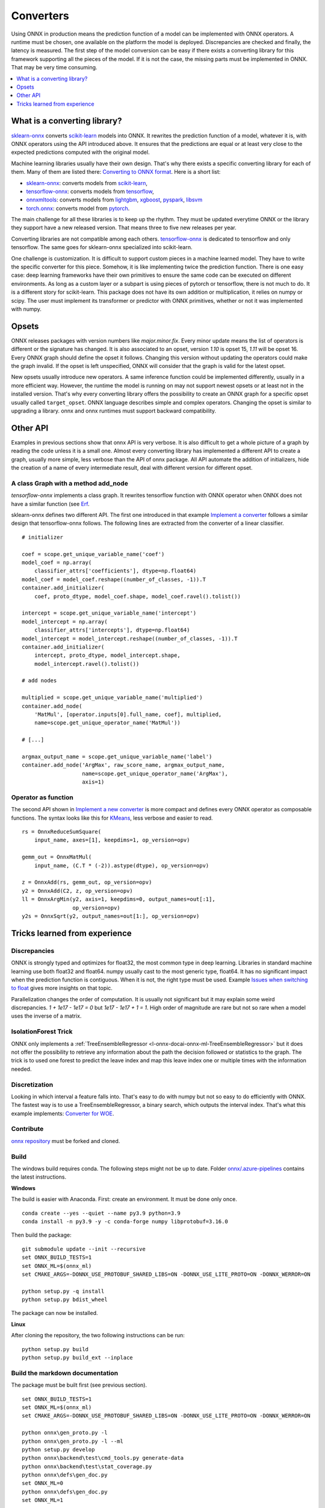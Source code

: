 
==========
Converters
==========

Using ONNX in production means the prediction function
of a model can be implemented with ONNX operators.
A runtime must be chosen, one available on the platform
the model is deployed. Discrepancies are checked
and finally, the latency is measured.
The first step of the model conversion can be easy
if there exists a converting library for this framework
supporting all the pieces of the model. If it is not the
case, the missing parts must be implemented in ONNX.
That may be very time consuming.

.. contents::
    :local:
    :depth: 1

What is a converting library?
=============================

`sklearn-onnx <https://onnx.ai/sklearn-onnx/>`_ converts
`scikit-learn <https://scikit-learn.org/stable/>`_ models
into ONNX. It rewrites the prediction function of a model,
whatever it is, with ONNX operators using the API introduced
above. It ensures that the predictions are equal or at least
very close to the expected predictions computed with the
original model.

Machine learning libraries usually have their own design.
That's why there exists a specific converting library for
each of them. Many of them are listed there:
`Converting to ONNX format
<https://github.com/onnx/tutorials#converting-to-onnx-format>`_.
Here is a short list:

* `sklearn-onnx <https://onnx.ai/sklearn-onnx/>`_:
  converts models from `scikit-learn <https://scikit-learn.org/stable/>`_,
* `tensorflow-onnx <https://github.com/onnx/tensorflow-onnx>`_:
  converts models from `tensorflow <https://www.tensorflow.org/>`_,
* `onnxmltools <https://github.com/onnx/onnxmltools>`_:
  converts models from `lightgbm <https://lightgbm.readthedocs.io/>`_,
  `xgboost <https://xgboost.readthedocs.io/en/stable/>`_,
  `pyspark <https://spark.apache.org/docs/latest/api/python/>`_,
  `libsvm <https://github.com/cjlin1/libsvm>`_
* `torch.onnx <https://pytorch.org/docs/master/onnx.html>`_:
  converts model from `pytorch <https://pytorch.org/>`_.

The main challenge for all these libraries is to keep up the rhythm.
They must be updated everytime ONNX or the library they support
have a new released version. That means three to five new releases
per year.

Converting libraries are not compatible among each others.
`tensorflow-onnx <https://github.com/onnx/tensorflow-onnx>`_
is dedicated to tensorflow and only tensorflow.
The same goes for sklearn-onnx specialized into scikit-learn.

One challenge is customization. It is difficult to support
custom pieces in a machine learned model.
They have to write the specific converter for this piece.
Somehow, it is like implementing
twice the prediction function. There is one easy case:
deep learning frameworks have their own primitives to ensure
the same code can be executed on different environments.
As long as a custom layer or a subpart is using pieces of
pytorch or tensorflow, there is not much to do.
It is a different story for scikit-learn. This package
does not have its own addition or multiplication, it relies
on numpy or scipy. The user must implement
its transformer or predictor with ONNX primitives, whether or
not it was implemented with numpy.

Opsets
======

ONNX releases packages with version numbers like
`major.minor.fix`. Every minor update means the list of operators
is different or the signature has changed. It is also associated to
an opset, version `1.10` is opset 15, `1.11` will be opset 16.
Every ONNX graph should define the opset it follows. Changing this
version without updating the operators could make the graph invalid.
If the opset is left unspecified, ONNX will consider that the graph
is valid for the latest opset.

New opsets usually introduce new operators. A same inference function
could be implemented differently, usually in a more efficient way.
However, the runtime the model is running on may not
support newest opsets or at least not in the installed version.
That's why every converting library offers the
possibility to create an ONNX graph for a specific opset usually called
``target_opset``. ONNX language describes simple and complex operators.
Changing the opset is similar to upgrading a library. onnx
and onnx runtimes must support backward compatibility.

Other API
=========

Examples in previous sections show that onnx API is
very verbose. It is also difficult to get a whole picture of
a graph by reading the code unless it is a small one. Almost
every converting library has implemented a different API
to create a graph, usually more simple, less verbose
than the API of onnx package.
All API automate the addition of initializers, hide the creation
of a name of every intermediate result, deal with different
version for different opset.

A class Graph with a method add_node
++++++++++++++++++++++++++++++++++++

`tensorflow-onnx` implements a class graph.
It rewrites tensorflow function with ONNX operator when
ONNX does not have a similar function (see `Erf
<https://github.com/onnx/tensorflow-onnx/blob/master/
tf2onnx/onnx_opset/math.py#L414>`_.

sklearn-onnx defines two different API. The first one
introduced in that example `Implement a converter
<https://onnx.ai/sklearn-onnx/auto_tutorial/plot_jcustom_syntax.html>`_
follows a similar design that tensorflow-onnx follows.
The following lines are extracted from the converter of a linear
classifier.

::

    # initializer

    coef = scope.get_unique_variable_name('coef')
    model_coef = np.array(
        classifier_attrs['coefficients'], dtype=np.float64)
    model_coef = model_coef.reshape((number_of_classes, -1)).T
    container.add_initializer(
        coef, proto_dtype, model_coef.shape, model_coef.ravel().tolist())

    intercept = scope.get_unique_variable_name('intercept')
    model_intercept = np.array(
        classifier_attrs['intercepts'], dtype=np.float64)
    model_intercept = model_intercept.reshape((number_of_classes, -1)).T
    container.add_initializer(
        intercept, proto_dtype, model_intercept.shape,
        model_intercept.ravel().tolist())

    # add nodes

    multiplied = scope.get_unique_variable_name('multiplied')
    container.add_node(
        'MatMul', [operator.inputs[0].full_name, coef], multiplied,
        name=scope.get_unique_operator_name('MatMul'))

    # [...]

    argmax_output_name = scope.get_unique_variable_name('label')
    container.add_node('ArgMax', raw_score_name, argmax_output_name,
                       name=scope.get_unique_operator_name('ArgMax'),
                       axis=1)

Operator as function
++++++++++++++++++++

The second API shown in `Implement a new converter
<https://onnx.ai/sklearn-onnx/auto_tutorial/plot_icustom_converter.html>`_
is more compact and defines
every ONNX operator as composable functions.
The syntax looks like this for `KMeans
<https://scikit-learn.org/stable/modules/generated/sklearn.cluster.KMeans.html>`_,
less verbose and easier to read.

::

    rs = OnnxReduceSumSquare(
        input_name, axes=[1], keepdims=1, op_version=opv)

    gemm_out = OnnxMatMul(
        input_name, (C.T * (-2)).astype(dtype), op_version=opv)

    z = OnnxAdd(rs, gemm_out, op_version=opv)
    y2 = OnnxAdd(C2, z, op_version=opv)
    ll = OnnxArgMin(y2, axis=1, keepdims=0, output_names=out[:1],
                    op_version=opv)
    y2s = OnnxSqrt(y2, output_names=out[1:], op_version=opv)

Tricks learned from experience
==============================

Discrepancies
+++++++++++++

ONNX is strongly typed and optimizes for float32, the most
common type in deep learning. Libraries in standard
machine learning use both float32 and float64. numpy
usually cast to the most generic type, float64. It has no significant
impact when the prediction function is contiguous.
When it is not, the right type must be used. Example
`Issues when switching to float
<https://onnx.ai/sklearn-onnx/auto_tutorial/plot_ebegin_float_double.html>`_
gives more insights on that topic.

Parallelization changes the order of computation. It is usually
not significant but it may explain some weird discrepancies.
`1 + 1e17 - 1e17 = 0` but `1e17 - 1e17 + 1 = 1`. High order of
magnitude are rare but not so rare when a model uses the inverse
of a matrix.

IsolationForest Trick
+++++++++++++++++++++

ONNX only implements a :ref:`TreeEnsembleRegressor
<l-onnx-docai-onnx-ml-TreeEnsembleRegressor>` but
it does not offer the possibility to retrieve any information
about the path the decision followed or statistics to the graph.
The trick is to used one forest to predict the leave index and map
this leave index one or multiple times with the information needed.

.. image:: images/iff.png

Discretization
++++++++++++++

Looking in which interval a feature falls into. That's easy to do
with numpy but not so easy to do efficiently with ONNX.
The fastest way is to use a TreeEnsembleRegressor, a binary search,
which outputs the interval index. That's what this example
implements: `Converter for WOE
<https://onnx.ai/sklearn-onnx/auto_tutorial/plot_woe_transformer.html>`_.

Contribute
++++++++++

`onnx repository <https://github.com/onnx/onnx>`_ must be forked and cloned.

Build
+++++

The windows build requires conda. The following steps might not be up to date.
Folder `onnx/.azure-pipelines
<https://github.com/onnx/onnx/tree/master/.azure-pipelines>`_
contains the latest instructions.

**Windows**

The build is easier with Anaconda. First: create an environment.
It must be done only once.

::

    conda create --yes --quiet --name py3.9 python=3.9
    conda install -n py3.9 -y -c conda-forge numpy libprotobuf=3.16.0

Then build the package:

::

    git submodule update --init --recursive
    set ONNX_BUILD_TESTS=1
    set ONNX_ML=$(onnx_ml)
    set CMAKE_ARGS=-DONNX_USE_PROTOBUF_SHARED_LIBS=ON -DONNX_USE_LITE_PROTO=ON -DONNX_WERROR=ON

    python setup.py -q install
    python setup.py bdist_wheel

The package can now be installed.

**Linux**

After cloning the repository, the two following instructions can be run:

::

    python setup.py build
    python setup.py build_ext --inplace

Build the markdown documentation
++++++++++++++++++++++++++++++++

The package must be built first (see previous section).

::

    set ONNX_BUILD_TESTS=1
    set ONNX_ML=$(onnx_ml)
    set CMAKE_ARGS=-DONNX_USE_PROTOBUF_SHARED_LIBS=ON -DONNX_USE_LITE_PROTO=ON -DONNX_WERROR=ON

    python onnx\gen_proto.py -l
    python onnx\gen_proto.py -l --ml
    python setup.py develop
    python onnx\backend\test\cmd_tools.py generate-data
    python onnx\backend\test\stat_coverage.py
    python onnx\defs\gen_doc.py
    set ONNX_ML=0
    python onnx\defs\gen_doc.py
    set ONNX_ML=1

Update an existing operator
+++++++++++++++++++++++++++

All operators are defined in folder
`onnx/onnx/defs <https://github.com/onnx/onnx/tree/master/onnx/defs>`_.
There are two files in every subfolder, one called `defs.cc` and another one
called `old.cc`.

* `defs.cc`: contains the most recent definition for every operator
* `old.cc`: contains the deprecated version of the operators in previous opset

Updating an operator means copying the definition from `defs.cc` to `old.cc`
and updating the existing one in `defs.cc`.

One file following the pattern `onnx/defs/operator_sets*.h`
must be modified. These headers registers the list
of existing operators.

File `onnx/defs/schema.h
<https://github.com/onnx/onnx/tree/master/onnx/defs/schema.h>`_
contains the latest opset version. It must be updated too if one opset
was upgraded.

File `onnx/version_converter/convert.h
<https://github.com/onnx/onnx/tree/master/onnx/version_converter/convert.h>`_
contains rules to apply when converter a node from an opset to the next one.
This file may be updated too.

The package must be compiled and the documentation must be generated
again to automatically update the markdown documentation and it must
be included in the PR.

Then unit test must be updated.

**Summary**

* Modify files `defs.cc`, `old.cc`, `onnx/defs/operator_sets*.h`,
  `onnx/defs/schema.h`
* Optional: modify file `onnx/version_converter/convert.h`
* Build onnx.
* Build the documentation.
* Update unit test.

The PR should include the modified files and the modified markdown documentation,
usually a subset of
`docs/docs/Changelog-ml.md`, `docs/Changelog.md`,
`docs/Operators-ml.md`, `docs/Operators.md`,
`docs/TestCoverage-ml.md`, `docs/TestCoverage.md`.
